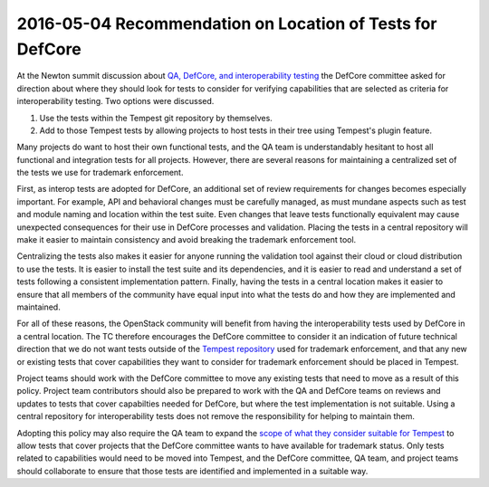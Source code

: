 ============================================================
 2016-05-04 Recommendation on Location of Tests for DefCore
============================================================

At the Newton summit discussion about `QA, DefCore, and
interoperability testing`_ the DefCore committee asked for direction
about where they should look for tests to consider for verifying
capabilities that are selected as criteria for interoperability
testing. Two options were discussed.

1. Use the tests within the Tempest git repository by themselves.
2. Add to those Tempest tests by allowing projects to host tests in
   their tree using Tempest's plugin feature.

Many projects do want to host their own functional tests, and the QA
team is understandably hesitant to host all functional and integration
tests for all projects. However, there are several reasons for
maintaining a centralized set of the tests we use for trademark
enforcement.

First, as interop tests are adopted for DefCore, an additional set of
review requirements for changes becomes especially important. For
example, API and behavioral changes must be carefully managed, as must
mundane aspects such as test and module naming and location within the
test suite. Even changes that leave tests functionally equivalent may
cause unexpected consequences for their use in DefCore processes and
validation. Placing the tests in a central repository will make it
easier to maintain consistency and avoid breaking the trademark
enforcement tool.

Centralizing the tests also makes it easier for anyone running the
validation tool against their cloud or cloud distribution to use the
tests. It is easier to install the test suite and its dependencies,
and it is easier to read and understand a set of tests following a
consistent implementation pattern. Finally, having the tests in a
central location makes it easier to ensure that all members of the
community have equal input into what the tests do and how they are
implemented and maintained.

For all of these reasons, the OpenStack community will benefit from
having the interoperability tests used by DefCore in a central
location. The TC therefore encourages the DefCore committee to
consider it an indication of future technical direction that we do not
want tests outside of the `Tempest repository`_ used for trademark
enforcement, and that any new or existing tests that cover
capabilities they want to consider for trademark enforcement should be
placed in Tempest.

Project teams should work with the DefCore committee to move any
existing tests that need to move as a result of this policy. Project
team contributors should also be prepared to work with the QA and
DefCore teams on reviews and updates to tests that cover capabilties
needed for DefCore, but where the test implementation is not
suitable. Using a central repository for interoperability tests does
not remove the responsibility for helping to maintain them.

Adopting this policy may also require the QA team to expand the `scope
of what they consider suitable for Tempest`_ to allow tests that cover
projects that the DefCore committee wants to have available for
trademark status. Only tests related to capabilities would need to be
moved into Tempest, and the DefCore committee, QA team, and project
teams should collaborate to ensure that those tests are identified and
implemented in a suitable way.

.. _QA, DefCore, and interoperability testing: https://etherpad.openstack.org/p/newton-qa-defcore-and-interoperability
.. _Tempest repository: http://git.openstack.org/cgit/openstack/tempest
.. _scope of what they consider suitable for Tempest: https://wiki.openstack.org/wiki/QA/Tempest-test-removal#Tempest_Scope
